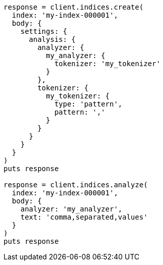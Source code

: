 [source, ruby]
----
response = client.indices.create(
  index: 'my-index-000001',
  body: {
    settings: {
      analysis: {
        analyzer: {
          my_analyzer: {
            tokenizer: 'my_tokenizer'
          }
        },
        tokenizer: {
          my_tokenizer: {
            type: 'pattern',
            pattern: ','
          }
        }
      }
    }
  }
)
puts response

response = client.indices.analyze(
  index: 'my-index-000001',
  body: {
    analyzer: 'my_analyzer',
    text: 'comma,separated,values'
  }
)
puts response
----
